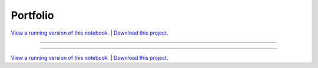 .. _gallery_portfolio:

Portfolio
_________

`View a running version of this notebook. <https://portfolio-optimizer.pyviz.demo.anaconda.com/portfolio>`_ | `Download this project. </assets/portfolio_optimizer.zip>`_

-------

.. notebook:: None ../../portfolio_optimizer/portfolio.ipynb

-------

`View a running version of this notebook. <https://portfolio-optimizer.pyviz.demo.anaconda.com/portfolio>`_ | `Download this project. </assets/portfolio_optimizer.zip>`_